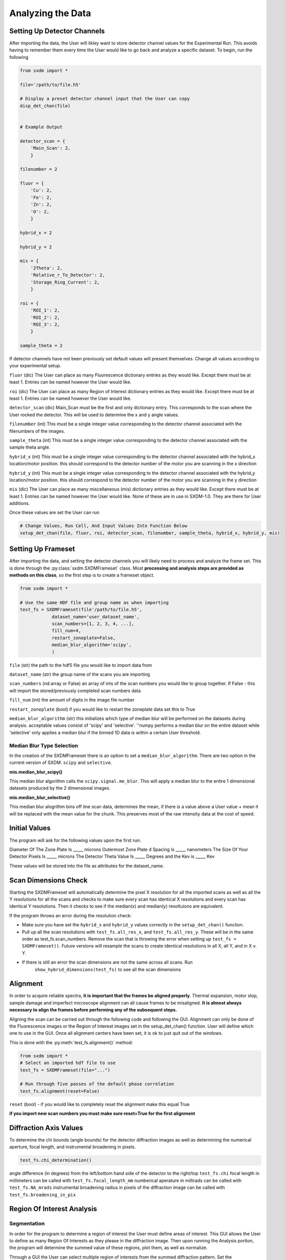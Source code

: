 ******************
Analyzing the Data
******************


Setting Up Detector Channels
============================

After importing the data, the User will likley want to store detector
channel values for the Experimental Run. This avoids having to remember
them every time the User would like to go back and analyze a specific
dataset. To begin, run the following

.. code:: python
    
    from sxdm import *

    file='/path/to/file.h5'
    
    # Display a preset detector channel input that the User can copy
    disp_det_chan(file)


    # Example Output

    detector_scan = {
        'Main_Scan': 2,
        }
    
    filenumber = 2
    
    fluor = {
        'Cu': 2,
        'Fe': 2,
        'Zn': 2,
        'O': 2,
        }
    
    hybrid_x = 2
    
    hybrid_y = 2
    
    mis = {
        '2Theta': 2,
        'Relative_r_To_Detector': 2,
        'Storage_Ring_Current': 2,
        }
    
    roi = {
        'ROI_1': 2,
        'ROI_2': 2,
        'ROI_3': 2,
        }
    
    sample_theta = 2

If detector channels have not been previously set default values will present themselves. Change all values according
to your experimental setup. 

``fluor`` (dic) The User can place as many Fluorescence dictionary entries as they would like. Except there must be at
least 1. Entries can be named however the User would like.

``roi`` (dic) The User can place as many Region of Interest dictionary entries as they would like.
Except there must be at least 1. Entries can be named however the User would like.

``detector_scan`` (dic) Main_Scan must be the first and only dictionary entry. This corresponds to the scan where the
User rocked the detector. This will be used to determine the x and y angle values.

``filenumber`` (int) This must be a single integer value corresponding to the detector channel associated with the
filenumbers of the images.

``sample_theta`` (int) This must be a single integer value corresponding to the detector channel associated with the
sample theta angle.

``hybrid_x`` (int) This must be a single integer value corresponding to the detector channel associated with the
hybrid_x location/motor position. this should correspond to the detector number of the motor you are scanning in the x direction

``hybrid_y`` (int) This must be a single integer value corresponding to the detector channel associated with the
hybrid_y location/motor position. this should correspond to the detector number of the motor you are scanning in the y direction

``mis`` (dic) The User can place as many miscellaneous (mis) dictionary entries as they would like. Except there must
be at least 1. Entries can be named however the User would like. None of these are in use in SXDM-1.0. They are there
for User additions.

Once these values are set the User can run

.. code:: python

    # Change Values, Run Cell, And Input Values Into Function Below
    setup_det_chan(file, fluor, roi, detector_scan, filenumber, sample_theta, hybrid_x, hybrid_y, mis)


Setting Up Frameset
===================

After importing the data, and setting the detector channels you will likely need to process and analyze
the frame set. This is done through the
:py:class:`sxdm.SXDMFrameset` class. Most
**processing and analysis steps are provided as methods on this
class**, so the first step is to create a frameset object.

.. code:: python

    from sxdm import *

    # Use the same HDF file and group name as when importing
    test_fs = SXDMFrameset(file'/path/to/file.h5',
                dataset_name='user_dataset_name',
                scan_numbers=[1, 2, 3, 4, ...],
                fill_num=4,
                restart_zoneplate=False,
                median_blur_algorithm='scipy',
                )


``file`` (str) the path to the hdf5 file you would like to import data from

``dataset_name`` (str) the group name of the scans you are importing

``scan_numbers`` (nd.array or False) an array of ints of the scan numbers you would like to group together. If False - 
this will import the stored/previously completed scan numbers data

``fill_num`` (int) the amount of digits in the image file number

``restart_zoneplate`` (bool) if you would like to restart the zoneplate data set this to True

``median_blur_algorithm`` (str) this initializes which type of median blur will be performed on the datasets during
analysis. acceptable values consist of 'scipy' and 'selective'. ''numpy performs a median blur on the entire dataset
while 'selective' only applies a median blur if the binned 1D data is within a certain User threshold.




Median Blur Type Selection
--------------------------
In the creation of the SXDMFrameset there is an option to set a ``median_blur_algorithm``.
There are two option in the current version of SXDM. ``scipy`` and ``selective``.


**mis.median_blur_scipy()**

This median blur algorithm calls the ``scipy.signal.me_blur``. This will apply a median blur to the entire 1 dimensional
datasets produced by the 2 dimensional images. 


**mis.median_blur_selective()**

This median blur alogrithm bins off line scan data, determines the mean, if there is a value above a User value + mean
it will be replaced with the mean value for the chunk. This preserves most of the raw intensity data at the cost of
speed.


Initial Values
==============

The program will ask for the following values upon the first run:

Diameter Of The Zone Plate Is _____ microns Outermost Zone Plate d Spacing Is _____ nanometers The Size Of Your
Detector Pixels Is _____ microns The Detector Theta Value Is _____ Degrees and the Kev is _____ Kev

These values will be stored into the file as attributes for the dataset_name.

Scan Dimensions Check
=====================

Starting the SXDMFrameset will automatically determine the pixel X resolution for all the imported scans as well as all
the Y resolutions for all the scans and checks to make sure every scan has identical X resolutions and every scan has
identical Y resolutions. Then it checks to see if the median(x) and median(y) resoltuions are equivalent.

If the program throws an error during the resolution check:



- Make sure you have set the ``hybrid_x`` and ``hybrid_y`` values correctly in the ``setup_det_chan()`` function.
    
- Pull up all the scan resolutions with ``test_fs.all_res_x``, and ``test_fs.all_res_y``. These will be in the same order as test_fs.scan_numbers. Remove the scan that is throwing the error when setting up ``test_fs = SXDMFrameset()``. Future versions will resample the scans to create identical resolutions in all X, all Y, and in X v. Y.
    
- If there is still an error the scan dimensions are not the same across all scans. Run 
    ``show_hybrid_dimensions(test_fs)`` to see all the scan dimensions

Alignment
=========

In order to acquire reliable spectra, **it is important that the
frames be aligned properly**. Thermal expansion, motor slop, sample
damage and imperfect microscope alignment can all cause frames to be
misaligned. **It is almost always necessary to align the frames before
performing any of the subsequent steps.**

Aligning the scan can be carried out through the following code and following the GUI. Alignment can only be done of
the Fluorescence images or the Region of Interest images set in the setup_det_chan() function. User will define which
one to use in the GUI. Once all alignment centers have been set, it is ok to just quit out of the windows.

This is done with the
:py:meth:`test_fs.alignment()`
method:

.. code:: python

  from sxdm import *
  # Select an imported hdf file to use
  test_fs = SXDMFrameset(file="...")
  
  # Run through five passes of the default phase correlation
  test_fs.alignment(reset=False)

``reset`` (bool) - if you would like to completely reset the alignment make this equal True

**if you import new scan numbers you must make sure reset=True for the first alignment**

Diffraction Axis Values
=======================

To determine the chi bounds (angle bounds) for the detector diffraction images as well as determining the numerical
aperture, focal length, and instrumental broadening in pixels.


.. code:: python

    test_fs.chi_determination()

angle difference (in degrees) from the left/bottom hand side of the detector to the right/top ``test_fs.chi`` 
focal length in millimeters can be called with ``test_fs.focal_length_mm`` numberical aperature in millirads can be 
called with ``test_fs.NA_mrads`` instrumental broadening radius in pixels of the diffraction image can be called with 
``test_fs.broadening_in_pix``

Region Of Interest Analysis
===========================

Segmentation
------------

In order for the program to determine a region of interest the User must define areas of interest. This GUI allows
the User to define as many Region Of Interests as they please in the diffraction image. Then upon running the Analysis
portion, the program will determine the summed value of these regions, plot them, as well as normalize.

Through a GUI the User can select multiple region of interests from the summed diffraction pattern. Set the
``diff_segmentation=True`` in the ``test_fs.region_of_interest()`` function to True for this analysis to be carried out.


.. code:: python

    test_fs.roi_segmentation(bkg_multiplier=1, restart=False)

``bkg_multiplier`` (int) - an integer value applied to the backgound scans

``restart`` (bool) - if set to True this will reset all the segmentation data

If the program throws image_array doesnt exsist run create_imagearray(self)

If the program throws scan_background doesnt exsist run scan_background(self)

Analysis
--------

Allows the User to create new ROI maps for all the imported scans in the frameset. This will handle hot and
dead pixels as well as show the user the true gaussian distribution of the fields of view.


.. code:: python

    test_fs.region_of_interest(rows, columns,
                                med_blur_distance=9,
                                med_blur_height=100,
                                bkg_multiplier=1,
                                diff_segmentation=True,
                                slow=False)


``rows`` (int or tuple) - the total amount of rows the User would like to analyze 25 or (10,17)

``columns`` (int or tuple) - the total amount of columns the User would like to analyze 25 or (10,17)

``med_blur_distance`` (odd int) - the chunksize for the median_blur() function

``med_blur_height`` (int) - the amount above the mean to carry out a median blur - selective median_blur option only

``bkg_multiplier`` (int) - the multipler given to the backgound scans

``diff_segmentation`` (bool) - if False the program will skip the segmentation analysis

``slow`` (bool) - defaults to multiprocess data. If the program uses too much RAM the User can set this value to True
to slow down the analysis and save on RAM


.. code:: python

    output = create_rois(test_fs.roi_results)

To obtain the results from the ROI Analysis use the `create_roi()` function.

.. note::

   If the np.nansum(roi, axis=(0,1)) values are too high this is due to poor hot pixel
removal. Please see the **Viewer** section for more details.


Centroid Analysis
=================

The centroid analysis function can be called through

.. code:: python

    test_fs.centroid_analysis(rows,
                                columns,
                                med_blur_distance=9,
                                med_blur_height=10,
                                stdev_min=25,
                                bkg_multiplier=9)


``rows`` - total amount of rows in the scans - can also be a tuple of ints

``columns`` - total amount of columns in the scans - can also be a tuple of ints

``med_blur_distance`` (odd int) - the chunksize for the median_blur() function

``med_blur_height`` (int) - the amount above the mean to carry out a median blur - selective median_blur option only

``bkg_multiplier`` (int) - the multipler given to the backgound scans

``stdev_min`` (int) - the minimum standard deviation of a spectrum which is used to crop signals for centroid determination

``slow`` (bool) - defaults to multiprocess data. If the program uses too much RAM the User can set this value to True
to slow down the analysis and save on RAM


**Unsure About Dimension Size**

If you are unsure of the dimension sizes call ``self.frame_shape()``. The first number is the number of scans,
the second number is the about of rows + 1, and the third number is the number of columns + 1


**Difference Between slow=False and slow=True**

The above function calls one of two functions. Either the ``centroid_pixel_analysis()`` function and vectorizes it for
moderate run times with excellent RAM management (1-2GB). Or this will call the ``centroid_pixel_analysis_multi()``
function which will multiprocess the dataset, but uses considerably more RAM (6-8GB). Analysis route determine by slow
bool value.


**What Is The test_fs.results Variable**

Sets the ``test_fs.results`` value where the user can return the results of their analysis.
Outputs - [pixel position, spot diffraction pattern, median blurred x axis, median blurred y axis, truncated x axis
for centroid finding, x axis centroid value, truncated y axis for centroid finding, y axis centroid value,
summed diffraction intensity]

Retrieving Imported Data
========================

Return Detector Data
---------------------

.. code:: python

    return_det(file, scan_numbers, group='fluor', default=False)

Returns all information for a given detector channel for the array of scan numbers.

``file`` - test_fs.file

``scan_numbers`` - test_fs.scan_numbers

``group`` - Examples: filenumber, sample_theta, hybrid_x, hybrid_y, fluor, roi, mis

``default`` - if True this will default to the first fluorescence image

Centering Detector Data
------------------------

.. code:: python

    centering_det(self, group='fluor', center_around=False, summed=False, default=False)

This returns the User defined detector for all scans set in the self.scan_numbers and centers them around a User defined
centering scan index

``self`` - the SXDMFrameset

``group`` - a string defining the group value to be returned filenumber, sample_theta, hybrid_x, hybrid_y, fluor, roi

``center_around`` - if this is set to -1, arrays will not be shifted

``summed`` - if True this will return the summed returned detector value (summed accross all scans)

``default`` - if True this will choose the first fluor or first ROI


.. note::

    The centered file numbers are usually stored as test_fs.im_array

Show HDF5 File Groups
----------------------

.. code:: python

    h5group_list(file, group_name='base')

This allows the User to view the group names inside the hdf5 file. 'base' shows the topmost group. If it errors this
means you have hit a dataset and need to call the h5grab_data() function.

``file`` - test_fs.file

``group_name`` - /path/to/group/


Return HDF5 File Data
---------------------

.. code:: python

    h5grab_data(file, data_loc)

This will grab the data stored in a group. If it errors this means you are not in a dataset directory inside the hdf5
file.

``file`` - test_fs.file

``data_loc`` - /path/to/data


Show Alignment Data
--------------

.. code:: python

    grab_dxdy(self)

This returns the dx and dy centering values that are stored from the alignment function

``self`` - the SXDMFrameset


Read HDF5 Group Attributes 
--------------------------------------

.. code:: python

    h5read_attr(file, loc, attribute_name)

This returns the attribute value stored

``file`` - test_fs.file

``loc`` - '/path/to/group/with/attribute'

``attribute_name`` - 'the_attribute_name'



Find Frameset Dimensions
------------------

.. code:: python

    SXDMFrameset_object.frame_shape()


This returns the image dimensions for the SXDMFrameset class object


Calculate Background and FileNumber Locations
---------------------------------------------

.. code:: python

    SXDMFrameset_object.ims_array()


This will auto load/calculate the background images and the image location array


Show Raw .tif Image Dimensions
----------------------------


.. code:: python

    SXDMFrameset_object.image_data_dimensions()

This will return the diffraction image dimensions


Pixel Analysis
--------------

If the user would like to return a certain pixel analysis value they can use the ``pixel_analysis_return()``
function to achieve this. Returns a dictionary of entries

.. code:: python

    `'row_column',
    'summed_dif', - auto set to 0 for saving RAM usage
    'ttheta',
    'chi',
    'ttheta_corr',
    'chi_corr',
    'ttheta_cent',
    'chi_cent',
    'roi'`


Saving and Reloading Data
-------------------------

Saves ``self.results`` to the ``test_fs.saved_file`` - this value/file is automatically created in the initial
SXDMFrameset setup


.. code:: python

    test_fs.save()

To reload saved data in the test_fs.saved_file run

.. code:: python
    test_fs.reload_save()

This will load the results to test_fs.results